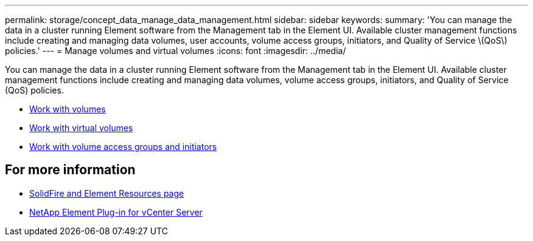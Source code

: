 ---
permalink: storage/concept_data_manage_data_management.html
sidebar: sidebar
keywords:
summary: 'You can manage the data in a cluster running Element software from the Management tab in the Element UI. Available cluster management functions include creating and managing data volumes, user accounts, volume access groups, initiators, and Quality of Service \(QoS\) policies.'
---
= Manage volumes and virtual volumes
:icons: font
:imagesdir: ../media/

[.lead]
You can manage the data in a cluster running Element software from the Management tab in the Element UI. Available cluster management functions include creating and managing data volumes, volume access groups, initiators, and Quality of Service (QoS) policies.

* link:task_data_manage_volumes_work_with_volumes_task.html[Work with volumes]
* link:concept_data_manage_vvol_work_virtual_volumes.html[Work with virtual volumes]
* link:concept_data_manage_vol_access_group_work_with_volume_access_groups_and_initiators.html[Work with volume access groups and initiators]



== For more information
* https://www.netapp.com/data-storage/solidfire/documentation[SolidFire and Element Resources page^]
* https://docs.netapp.com/us-en/vcp/index.html[NetApp Element Plug-in for vCenter Server^]
